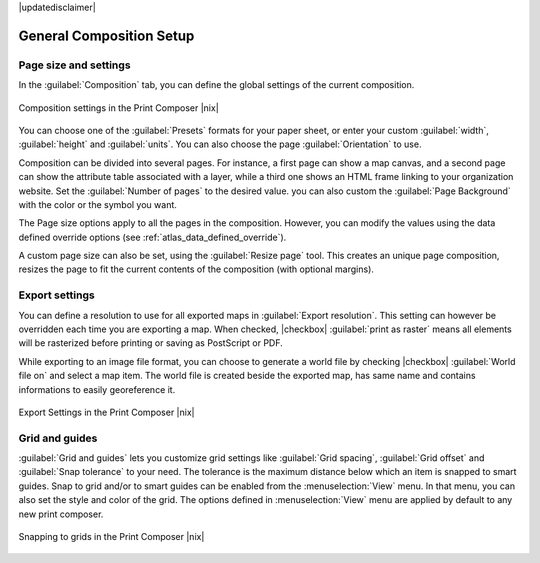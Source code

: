 |updatedisclaimer|


General Composition Setup
==========================

Page size and settings
----------------------

In the :guilabel:`Composition` tab, you can define the global settings of the current composition.


.. _figure_composition_1:

.. only:: html

   **Figure Composition 1:**

.. figure:: /static/user_manual/print_composer/composition_settings.png
   :align: center

   Composition settings in the Print Composer |nix|

You can choose one of the :guilabel:`Presets` formats for your paper sheet, or enter your custom :guilabel:`width`, :guilabel:`height` and :guilabel:`units`. You can also choose the page :guilabel:`Orientation` to use. 

Composition can be divided into several pages. For instance, a first page can show a map canvas, and a second page can show the attribute table associated with a layer, while a third one shows an HTML frame linking to your organization website.
Set the :guilabel:`Number of pages` to the desired value. you can also custom the :guilabel:`Page Background` with the color or the symbol you want.

The Page size options apply to all the pages in the composition. However, you can modify the values using the data defined override options (see :ref:`atlas_data_defined_override`).

A custom page size can also be set, using the :guilabel:`Resize page` tool. This creates an unique page composition, resizes the page to fit the current contents of the composition (with optional margins).


Export settings
----------------

You can define a resolution to use for all exported maps in :guilabel:`Export resolution`. This setting can however be overridden each time you are exporting a map. 
When checked, |checkbox| :guilabel:`print as raster` means all elements will be rasterized before printing or saving as PostScript or PDF.

While exporting to an image file format, you can choose to generate a world file by checking |checkbox| :guilabel:`World file on` and select a map item. The world file is created beside the exported map, has same name and contains informations to easily georeference it.

.. _figure_composition_2:

.. only:: html

   **Figure Composition 2:**

.. figure:: /static/user_manual/print_composer/composition_export.png
   :align: center

   Export Settings in the Print Composer |nix|

Grid and guides
----------------

:guilabel:`Grid and guides` lets you customize grid settings like :guilabel:`Grid spacing`, :guilabel:`Grid offset` and :guilabel:`Snap tolerance` to your need. The tolerance is the maximum distance below which an item is snapped to smart guides.
Snap to grid and/or to smart guides can be enabled from the :menuselection:`View` menu. In that menu, you can also set the style and color of the grid. The options defined in :menuselection:`View` menu are applied by default to any new print composer.

  
.. _figure_composition_3:

.. only:: html

   **Figure Composition 3:**

.. figure:: /static/user_manual/print_composer/composition_guides.png
   :align: center

   Snapping to grids in the Print Composer |nix|

